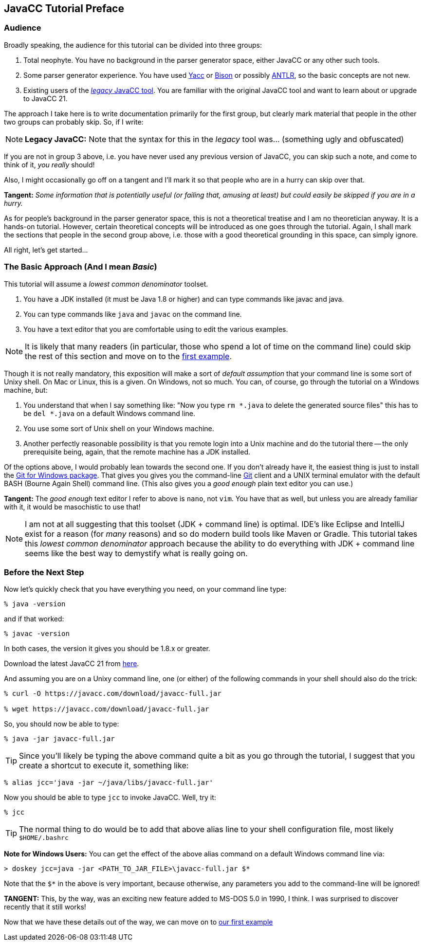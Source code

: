 == JavaCC Tutorial Preface

=== Audience

Broadly speaking, the audience for this tutorial can be divided into three groups:

. Total neophyte. You have no background in the parser generator space, either JavaCC or any other such tools.
. Some parser generator experience. You have used https://en.wikipedia.org/wiki/Yacc[Yacc] or
https://en.wikipedia.org/wiki/GNU_Bison[Bison] or possibly https://antlr.org/[ANTLR], so the basic concepts are not new.
. Existing users of the https://javacc.org/[_legacy_ JavaCC tool]. You are familiar with the original JavaCC tool and want to learn about or upgrade to JavaCC 21.

The approach I take here is to write documentation primarily for the first group, but clearly mark material that people in the other two groups can probably skip. So, if I write:

NOTE: *Legacy JavaCC:* Note that the syntax for this in the __legacy__ tool was... (something ugly and obfuscated) 

If you are not in group 3 above, i.e. you have never used any previous version of JavaCC, you can skip such a note, and come to think of it, __you really __should!

Also, I might occasionally go off on a tangent and I'll mark it so that people who are in a hurry can skip over that.

====
*Tangent:* __Some information that is potentially useful (or failing that, amusing at least) but could easily be skipped if you are in a hurry.__
====

As for people's background in the parser generator space, this is not a theoretical treatise and I am no theoretician anyway. It is a hands-on tutorial. However, certain theoretical concepts will be introduced as one goes through the tutorial. Again, I shall mark the sections that people in the second group above, i.e. those with a good theoretical grounding in this space, can simply ignore.

All right, let's get started...

=== The Basic Approach (And I mean _Basic_)

This tutorial will assume a _lowest common denominator_ toolset.

. You have a JDK installed (it must be Java 1.8 or higher) and can type commands like javac and java.
. You can type commands like `java` and `javac` on the command line.
. You have a text editor that you are comfortable using to edit the various examples.

NOTE: It is likely that many readers (in particular, those who spend a lot of time on the command line) could skip the rest of this section and move on to the link:ch-0.html[first example].

Though it is not really mandatory, this exposition will make a sort of __default assumption__ that your command line is some sort of Unixy shell. On Mac or Linux, this is a given. On Windows, not so much. You can, of course, go through the tutorial on a Windows machine, but:

. You understand that when I say something like: "Now you type `rm *.java` to delete the generated source files" this has to be `del *.java` on a default Windows command line.
. You use some sort of Unix shell on your Windows machine.
. Another perfectly reasonable possibility is that you remote login into a Unix machine and do the tutorial there -- the only prerequisite being, again, that the remote machine has a JDK installed.

Of the options above, I would probably lean towards the second one. If you don't already have it, the easiest thing is just to install the https://git-scm.com/download/win[Git for Windows package]. That gives you gives you the command-line https://en.wikipedia.org/wiki/Git[Git] client and a UNIX terminal emulator with the default BASH (Bourne Again Shell) command line. (This also gives you a _good enough_ plain text editor you can use.)

====
*Tangent:* The __good enough__ text editor I refer to above is `nano`, not `vim`. You have that as well, but unless you are already familiar with it, it would be masochistic to use that!
====

NOTE: I am not at all suggesting that this toolset (JDK + command line) is optimal. IDE's like Eclipse and IntelliJ exist for a reason (for _many_ reasons) and so do modern build tools like Maven or Gradle. This tutorial takes this _lowest common denominator_ approach because the ability to do everything with JDK + command line seems like the best way to demystify what is really going on.

=== Before the Next Step

Now let's quickly check that you have everything you need, on your command line type:

....
% java -version
....

and if that worked:

....
% javac -version
....

In both cases, the version it gives you should be 1.8.x or greater.

Download the latest JavaCC 21 from https://javacc.com/download/javacc-full.jar[here].

And assuming you are on a Unixy command line, one (or either) of the
following commands in your shell should also do the trick:

....
% curl -O https://javacc.com/download/javacc-full.jar

% wget https://javacc.com/download/javacc-full.jar
....

So, you should now be able to type:

....
% java -jar javacc-full.jar 
....

TIP: Since you'll likely be typing the above command quite a bit as you go through the tutorial, I suggest that you create a shortcut
to execute it, something like: 

....
% alias jcc='java -jar ~/java/libs/javacc-full.jar'
....

Now you should be able to type `jcc` to invoke JavaCC. Well, try it:

....
% jcc
....

TIP: The normal thing to do would be to add that above alias line to your shell configuration file, most likely `$HOME/.bashrc`

====
*Note for Windows Users:* You can get the effect of the above alias command on a default Windows command line via:

     > doskey jcc=java -jar <PATH_TO_JAR_FILE>\javacc-full.jar $*

Note that the `$*` in the above is very important, because otherwise, any parameters you add to the command-line will be ignored!

*TANGENT:* This, by the way, was an exciting new feature added to MS-DOS 5.0 in 1990, I think. I was surprised to discover recently that it still works! 
====

Now that we have these details out of the way, we can move on to link:ch-00.html[our first example]
